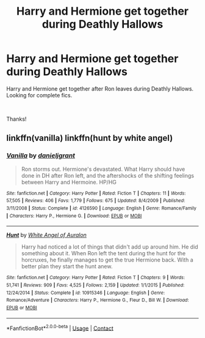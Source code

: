 #+TITLE: Harry and Hermione get together during Deathly Hallows

* Harry and Hermione get together during Deathly Hallows
:PROPERTIES:
:Author: bronzecat83
:Score: 0
:DateUnix: 1599884152.0
:DateShort: 2020-Sep-12
:FlairText: Request
:END:
Harry and Hermione get together after Ron leaves during Deathly Hallows. Looking for complete fics.

​

Thanks!


** linkffn(vanilla) linkffn(hunt by white angel)
:PROPERTIES:
:Author: anontarg
:Score: 2
:DateUnix: 1599917774.0
:DateShort: 2020-Sep-12
:END:

*** [[https://www.fanfiction.net/s/4126590/1/][*/Vanilla/*]] by [[https://www.fanfiction.net/u/1520544/danieljgrant][/danieljgrant/]]

#+begin_quote
  Ron storms out. Hermione's devastated. What Harry should have done in DH after Ron left, and the aftershocks of the shifting feelings between Harry and Hermoine. HP/HG
#+end_quote

^{/Site/:} ^{fanfiction.net} ^{*|*} ^{/Category/:} ^{Harry} ^{Potter} ^{*|*} ^{/Rated/:} ^{Fiction} ^{T} ^{*|*} ^{/Chapters/:} ^{11} ^{*|*} ^{/Words/:} ^{57,505} ^{*|*} ^{/Reviews/:} ^{406} ^{*|*} ^{/Favs/:} ^{1,779} ^{*|*} ^{/Follows/:} ^{675} ^{*|*} ^{/Updated/:} ^{8/4/2009} ^{*|*} ^{/Published/:} ^{3/11/2008} ^{*|*} ^{/Status/:} ^{Complete} ^{*|*} ^{/id/:} ^{4126590} ^{*|*} ^{/Language/:} ^{English} ^{*|*} ^{/Genre/:} ^{Romance/Family} ^{*|*} ^{/Characters/:} ^{Harry} ^{P.,} ^{Hermione} ^{G.} ^{*|*} ^{/Download/:} ^{[[http://www.ff2ebook.com/old/ffn-bot/index.php?id=4126590&source=ff&filetype=epub][EPUB]]} ^{or} ^{[[http://www.ff2ebook.com/old/ffn-bot/index.php?id=4126590&source=ff&filetype=mobi][MOBI]]}

--------------

[[https://www.fanfiction.net/s/10915346/1/][*/Hunt/*]] by [[https://www.fanfiction.net/u/2149875/White-Angel-of-Auralon][/White Angel of Auralon/]]

#+begin_quote
  Harry had noticed a lot of things that didn't add up around him. He did something about it. When Ron left the tent during the hunt for the horcruxes, he finally manages to get the true Hermione back. With a better plan they start the hunt anew.
#+end_quote

^{/Site/:} ^{fanfiction.net} ^{*|*} ^{/Category/:} ^{Harry} ^{Potter} ^{*|*} ^{/Rated/:} ^{Fiction} ^{T} ^{*|*} ^{/Chapters/:} ^{9} ^{*|*} ^{/Words/:} ^{51,741} ^{*|*} ^{/Reviews/:} ^{909} ^{*|*} ^{/Favs/:} ^{4,525} ^{*|*} ^{/Follows/:} ^{2,159} ^{*|*} ^{/Updated/:} ^{1/1/2015} ^{*|*} ^{/Published/:} ^{12/24/2014} ^{*|*} ^{/Status/:} ^{Complete} ^{*|*} ^{/id/:} ^{10915346} ^{*|*} ^{/Language/:} ^{English} ^{*|*} ^{/Genre/:} ^{Romance/Adventure} ^{*|*} ^{/Characters/:} ^{Harry} ^{P.,} ^{Hermione} ^{G.,} ^{Fleur} ^{D.,} ^{Bill} ^{W.} ^{*|*} ^{/Download/:} ^{[[http://www.ff2ebook.com/old/ffn-bot/index.php?id=10915346&source=ff&filetype=epub][EPUB]]} ^{or} ^{[[http://www.ff2ebook.com/old/ffn-bot/index.php?id=10915346&source=ff&filetype=mobi][MOBI]]}

--------------

*FanfictionBot*^{2.0.0-beta} | [[https://github.com/FanfictionBot/reddit-ffn-bot/wiki/Usage][Usage]] | [[https://www.reddit.com/message/compose?to=tusing][Contact]]
:PROPERTIES:
:Author: FanfictionBot
:Score: 2
:DateUnix: 1599917807.0
:DateShort: 2020-Sep-12
:END:
